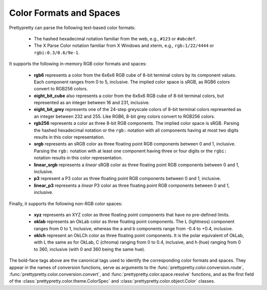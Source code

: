 Color Formats and Spaces
========================

Prettypretty can parse the following text-based color formats:

  * The hashed hexadecimal notation familiar from the web, e.g., ``#123`` or
    ``#abcdef``.
  * The X Parse Color notation familiar from X Windows and xterm, e.g.,
    ``rgb:1/22/4444`` or ``rgbi:0.3/0.6/9e-1``.

It supports the following in-memory RGB color formats and spaces:

  * **rgb6** represents a color from the 6x6x6 RGB cube of 8-bit terminal colors
    by its component values. Each component ranges from 0 to 5, inclusive. The
    implied color space is sRGB, as RGB6 colors convert to RGB256 colors.
  * **eight_bit_cube** also represents a color from the 6x6x6 RGB cube of 8-bit
    terminal colors, but represented as an integer between 16 and 231,
    inclusive.
  * **eight_bit_grey** represents one of the 24-step greyscale colors of 8-bit
    terminal colors represented as an integer between 232 and 255. Like RGB6,
    8-bit grey colors convert to RGB256 colors.
  * **rgb256** represents a color as three 8-bit RGB components. The implied
    color space is sRGB. Parsing the hashed hexadecimal notation or the ``rgb:``
    notation with all components having at most two digits results in this color
    representation.
  * **srgb** represents an sRGB color as three floating point RGB components
    between 0 and 1, inclusive. Parsing the ``rgb:`` notation with at least one
    component having three or four digits or the ``rgbi:`` notation results in
    this color representation.
  * **linear_srgb** represents a *linear* sRGB color as three floating point RGB
    components between 0 and 1, inclusive.
  * **p3** represent a P3 color as three floating point RGB components between 0
    and 1, inclusive.
  * **linear_p3** represents a *linear* P3 color as three floating point RGB
    components between 0 and 1, inclusive.

Finally, it supports the following non-RGB color spaces:

  * **xyz** represents an XYZ color as three floating point components that have
    no pre-defined limits.
  * **oklab** represents an OkLab color as three floating point components. The
    L (lightness) component ranges from 0 to 1, inclusive, whereas the a and b
    components range from -0.4 to +0.4, inclusive.
  * **oklch** represent an OkLCh color as three floating point components. It is
    the polar equivalent of OkLab, with L the same as for OkLab, C (chroma)
    ranging from 0 to 0.4, inclusive, and h (hue) ranging from 0 to 360,
    inclusive (with 0 and 360 being the same hue).

The bold-face tags above are the canonical tags used to identify the
corresponding color formats and spaces. They appear in the names of conversion
functions, serve as arguments to the
:func:`prettypretty.color.conversion.route`,
:func:`prettypretty.color.conversion.convert`, and
:func:`prettypretty.color.space.resolve` functions, and as the first field of
the :class:`prettypretty.color.theme.ColorSpec` and
:class:`prettypretty.color.object.Color` classes.
